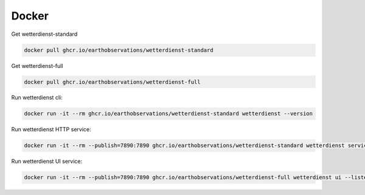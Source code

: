 Docker
******

Get wetterdienst-standard

.. code-block:: bash

    docker pull ghcr.io/earthobservations/wetterdienst-standard

Get wetterdienst-full

.. code-block:: bash

    docker pull ghcr.io/earthobservations/wetterdienst-full

Run wetterdienst cli:

.. code-block:: bash

    docker run -it --rm ghcr.io/earthobservations/wetterdienst-standard wetterdienst --version

Run wetterdienst HTTP service:

.. code-block:: bash

    docker run -it --rm --publish=7890:7890 ghcr.io/earthobservations/wetterdienst-standard wetterdienst service --listen 0.0.0.0:7890

Run wetterdienst UI service:

.. code-block:: bash

    docker run -it --rm --publish=7890:7890 ghcr.io/earthobservations/wetterdienst-full wetterdienst ui --listen 0.0.0.0:7890
